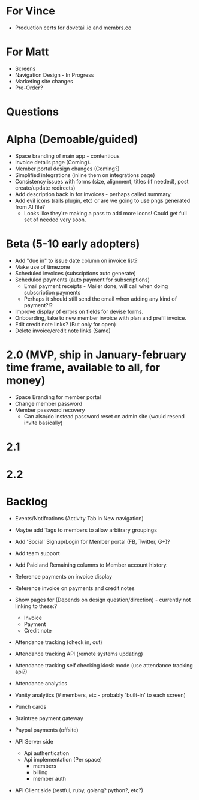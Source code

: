 * For Vince
  * Production certs for dovetail.io and membrs.co

* For Matt
  * Screens
  * Navigation Design - In Progress
  * Marketing site changes
  * Pre-Order?
    
* Questions
  
* Alpha (Demoable/guided)
  * Space branding of main app - contentious
  * Invoice details page (Coming).
  * Member portal design changes (Coming?)
  * Simplified integrations (inline them on integrations page)
  * Consistency issues with forms (size, alignment, titles (if needed), post create/update redirects)
  * Add description back in for invoices - perhaps called summary
  * Add evil icons (rails plugin, etc) or are we going to use pngs generated from AI file?
    * Looks like they're making a pass to add more icons!  Could get full set of needed very soon.

* Beta (5-10 early adopters)
  * Add "due in" to issue date column on invoice list?
  * Make use of timezone
  * Scheduled invoices (subsciptions auto generate)
  * Scheduled payments (auto payment for subscriptions)
    * Email payment receipts - Mailer done, will call when doing subscription payments
    * Perhaps it should still send the email when adding any kind of payment?!?
  * Improve display of errors on fields for devise forms.
  * Onboarding, take to new member invoice with plan and prefil invoice.
  * Edit credit note links?  (But only for open)
  * Delete invoice/credit note links (Same)

* 2.0 (MVP, ship in January-february time frame, available to all, for money)
  * Space Branding for member portal
  * Change member password
  * Member password recovery
    * Can also/do instead password reset on admin site (would resend invite basically)


* 2.1

* 2.2

* Backlog
  * Events/Notifcations (Activity Tab in New navigation)
  * Maybe add Tags to members to allow arbitrary groupings
  * Add 'Social' Signup/Login for Member portal (FB, Twitter, G+)?
  * Add team support

  * Add Paid and Remaining columns to Member account history.
  * Reference payments on invoice display
  * Reference invoice on payments and credit notes
  * Show pages for (Depends on design question/direction) - currently not linking to these:?
    * Invoice
    * Payment
    * Credit note

  * Attendance tracking (check in, out)
  * Attendance tracking API (remote systems updating)
  * Attendance tracking self checking kiosk mode (use attendance tracking api?)
  * Attendance analytics

  * Vanity analytics (# members, etc - probably 'built-in' to each screen)

  * Punch cards

  * Braintree payment gateway
  * Paypal payments (offsite)

  * API Server side
    * Api authentication
    * Api implementation (Per space)
      * members
      * billing
      * member auth
  * API Client side (restful, ruby, golang? python?, etc?)


